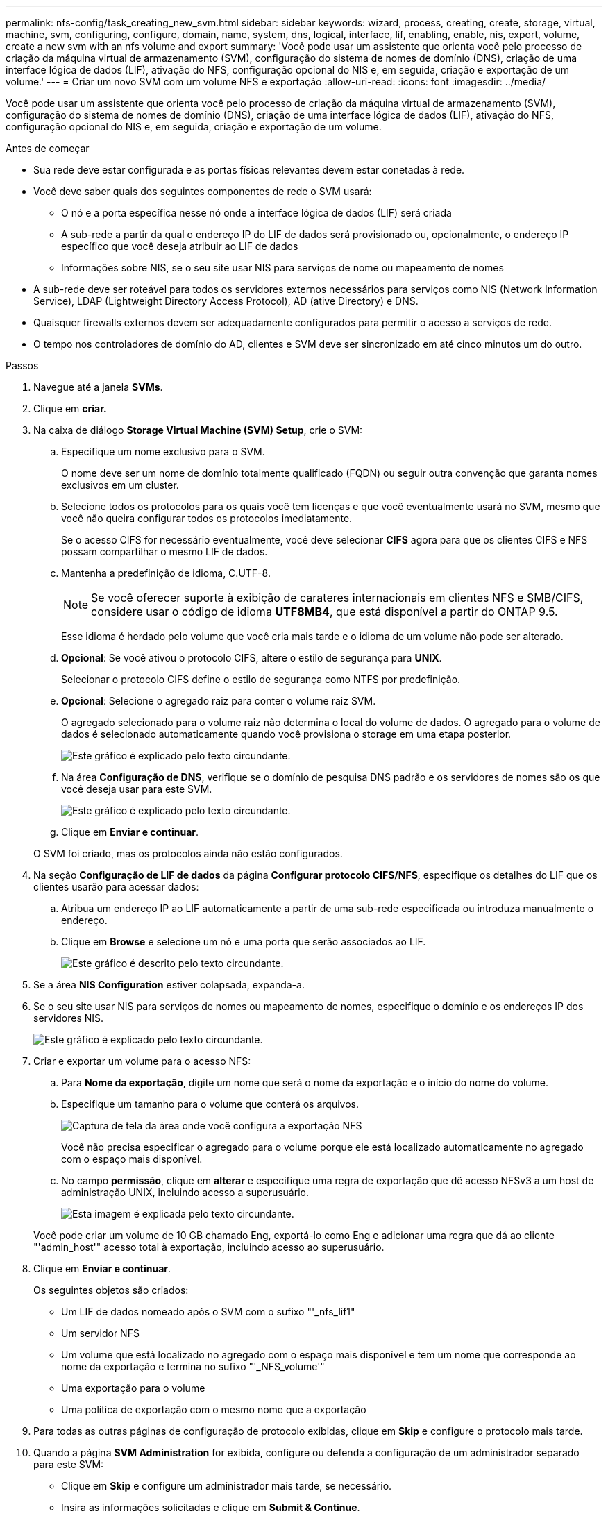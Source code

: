 ---
permalink: nfs-config/task_creating_new_svm.html 
sidebar: sidebar 
keywords: wizard, process, creating, create, storage, virtual, machine, svm, configuring, configure, domain, name, system, dns, logical, interface, lif, enabling, enable, nis, export, volume, create a new svm with an nfs volume and export 
summary: 'Você pode usar um assistente que orienta você pelo processo de criação da máquina virtual de armazenamento (SVM), configuração do sistema de nomes de domínio (DNS), criação de uma interface lógica de dados (LIF), ativação do NFS, configuração opcional do NIS e, em seguida, criação e exportação de um volume.' 
---
= Criar um novo SVM com um volume NFS e exportação
:allow-uri-read: 
:icons: font
:imagesdir: ../media/


[role="lead"]
Você pode usar um assistente que orienta você pelo processo de criação da máquina virtual de armazenamento (SVM), configuração do sistema de nomes de domínio (DNS), criação de uma interface lógica de dados (LIF), ativação do NFS, configuração opcional do NIS e, em seguida, criação e exportação de um volume.

.Antes de começar
* Sua rede deve estar configurada e as portas físicas relevantes devem estar conetadas à rede.
* Você deve saber quais dos seguintes componentes de rede o SVM usará:
+
** O nó e a porta específica nesse nó onde a interface lógica de dados (LIF) será criada
** A sub-rede a partir da qual o endereço IP do LIF de dados será provisionado ou, opcionalmente, o endereço IP específico que você deseja atribuir ao LIF de dados
** Informações sobre NIS, se o seu site usar NIS para serviços de nome ou mapeamento de nomes


* A sub-rede deve ser roteável para todos os servidores externos necessários para serviços como NIS (Network Information Service), LDAP (Lightweight Directory Access Protocol), AD (ative Directory) e DNS.
* Quaisquer firewalls externos devem ser adequadamente configurados para permitir o acesso a serviços de rede.
* O tempo nos controladores de domínio do AD, clientes e SVM deve ser sincronizado em até cinco minutos um do outro.


.Passos
. Navegue até a janela *SVMs*.
. Clique em *criar.*
. Na caixa de diálogo *Storage Virtual Machine (SVM) Setup*, crie o SVM:
+
.. Especifique um nome exclusivo para o SVM.
+
O nome deve ser um nome de domínio totalmente qualificado (FQDN) ou seguir outra convenção que garanta nomes exclusivos em um cluster.

.. Selecione todos os protocolos para os quais você tem licenças e que você eventualmente usará no SVM, mesmo que você não queira configurar todos os protocolos imediatamente.
+
Se o acesso CIFS for necessário eventualmente, você deve selecionar *CIFS* agora para que os clientes CIFS e NFS possam compartilhar o mesmo LIF de dados.

.. Mantenha a predefinição de idioma, C.UTF-8.
+
[NOTE]
====
Se você oferecer suporte à exibição de carateres internacionais em clientes NFS e SMB/CIFS, considere usar o código de idioma *UTF8MB4*, que está disponível a partir do ONTAP 9.5.

====
+
Esse idioma é herdado pelo volume que você cria mais tarde e o idioma de um volume não pode ser alterado.

.. *Opcional*: Se você ativou o protocolo CIFS, altere o estilo de segurança para *UNIX*.
+
Selecionar o protocolo CIFS define o estilo de segurança como NTFS por predefinição.

.. *Opcional*: Selecione o agregado raiz para conter o volume raiz SVM.
+
O agregado selecionado para o volume raiz não determina o local do volume de dados. O agregado para o volume de dados é selecionado automaticamente quando você provisiona o storage em uma etapa posterior.

+
image::../media/svm_setup_details_unix_selected_nfs.gif[Este gráfico é explicado pelo texto circundante.]

.. Na área *Configuração de DNS*, verifique se o domínio de pesquisa DNS padrão e os servidores de nomes são os que você deseja usar para este SVM.
+
image::../media/svm_setup_details_dns_nfs.gif[Este gráfico é explicado pelo texto circundante.]

.. Clique em *Enviar e continuar*.


+
O SVM foi criado, mas os protocolos ainda não estão configurados.

. Na seção *Configuração de LIF de dados* da página *Configurar protocolo CIFS/NFS*, especifique os detalhes do LIF que os clientes usarão para acessar dados:
+
.. Atribua um endereço IP ao LIF automaticamente a partir de uma sub-rede especificada ou introduza manualmente o endereço.
.. Clique em *Browse* e selecione um nó e uma porta que serão associados ao LIF.
+
image::../media/svm_setup_cifs_nfs_page_lif_multi_nas_nfs.gif[Este gráfico é descrito pelo texto circundante.]



. Se a área *NIS Configuration* estiver colapsada, expanda-a.
. Se o seu site usar NIS para serviços de nomes ou mapeamento de nomes, especifique o domínio e os endereços IP dos servidores NIS.
+
image::../media/svm_setup_cifs_nfs_page_nis_area_nfs.gif[Este gráfico é explicado pelo texto circundante.]

. Criar e exportar um volume para o acesso NFS:
+
.. Para *Nome da exportação*, digite um nome que será o nome da exportação e o início do nome do volume.
.. Especifique um tamanho para o volume que conterá os arquivos.
+
image::../media/svm_setup_cifs_nfs_page_nfs_export_nfs.gif[Captura de tela da área onde você configura a exportação NFS]

+
Você não precisa especificar o agregado para o volume porque ele está localizado automaticamente no agregado com o espaço mais disponível.

.. No campo *permissão*, clique em *alterar* e especifique uma regra de exportação que dê acesso NFSv3 a um host de administração UNIX, incluindo acesso a superusuário.
+
image::../media/export_rule_for_admin_manual_nfs_nfs.gif[Esta imagem é explicada pelo texto circundante.]



+
Você pode criar um volume de 10 GB chamado Eng, exportá-lo como Eng e adicionar uma regra que dá ao cliente "'admin_host'" acesso total à exportação, incluindo acesso ao superusuário.

. Clique em *Enviar e continuar*.
+
Os seguintes objetos são criados:

+
** Um LIF de dados nomeado após o SVM com o sufixo "'_nfs_lif1"
** Um servidor NFS
** Um volume que está localizado no agregado com o espaço mais disponível e tem um nome que corresponde ao nome da exportação e termina no sufixo "'_NFS_volume'"
** Uma exportação para o volume
** Uma política de exportação com o mesmo nome que a exportação


. Para todas as outras páginas de configuração de protocolo exibidas, clique em *Skip* e configure o protocolo mais tarde.
. Quando a página *SVM Administration* for exibida, configure ou defenda a configuração de um administrador separado para este SVM:
+
** Clique em *Skip* e configure um administrador mais tarde, se necessário.
** Insira as informações solicitadas e clique em *Submit & Continue*.


. Reveja a página *Summary*, registe qualquer informação que possa necessitar mais tarde e, em seguida, clique em *OK*.
+
Os clientes NFS precisam saber o endereço IP do data LIF.



.Resultados
Um novo SVM é criado com um servidor NFS que contém um novo volume exportado para um administrador.

